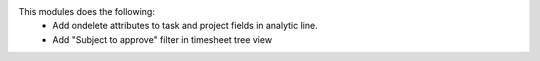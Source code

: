 This modules does the following:
  * Add ondelete attributes to task and project fields in analytic line.
  * Add "Subject to approve" filter in timesheet tree view